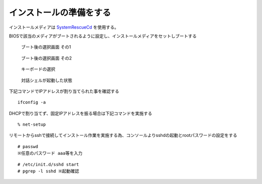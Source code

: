 ========================
インストールの準備をする
========================

インストールメディアは `SystemRescueCd <http://www.sysresccd.org/Download>`_ を使用する。

BIOSで該当のメディアがブートされるように設定し、インストールメディアをセットしブートする

.. figure:: images/systemrescuecd_start01.png
   :width: 400

   ブート後の選択画面 その1

.. figure:: images/systemrescuecd_start02.png
   :width: 400

   ブート後の選択画面 その2

.. figure:: images/systemrescuecd_start03.png
   :width: 400

   キーボードの選択

.. figure:: images/systemrescuecd_start04.png
   :width: 400

   対話シェルが起動した状態

下記コマンドでIPアドレスが割り当てられた事を確認する

::

   ifconfig -a

DHCPで割り当てず、固定IPアドレスを振る場合は下記コマンドを実施する ::

  % net-setup


リモートからsshで接続してインストール作業を実施する為、コンソールよりsshdの起動とrootパスワードの設定をする

::

   # passwd
   ※任意のパスワード aaa等を入力

::

   # /etc/init.d/sshd start
   # pgrep -l sshd ※起動確認

